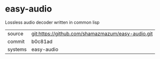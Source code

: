 * easy-audio

Lossless audio decoder written in common lisp

|---------+---------------------------------------------------|
| source  | git:https://github.com/shamazmazum/easy-audio.git |
| commit  | b0c81ad                                           |
| systems | easy-audio                                        |
|---------+---------------------------------------------------|
